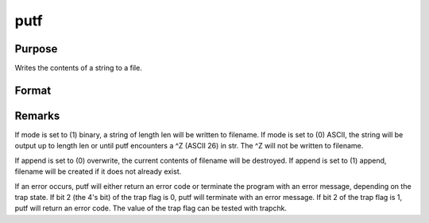 
putf
==============================================

Purpose
----------------
Writes the contents of a string to a file.

Format
----------------
.. function:: putf(filename, str, start, len, mode, append)

    :param filename: name of output file.
    :type filename: string

    :param str:  All or
        part of str may be written out.
    :type str: string to be written to filename

    :param start: beginning position in str of output
        string.
    :type start: scalar

    :param len: length of output string.
    :type len: scalar

    :param mode: output mode, (0) ASCII or (1) binary.
    :type mode: scalar

    :param append: file write mode, (0) overwrite or (1) append.
    :type append: scalar

    :returns: ret (*scalar*), return code.

    .. csv-table::
        :widths: auto

        "0", "normal return"
        "1", "null file name"
        "2", "file open error"
        "3", "file write error"
        "4", "output string too long"
        "5", "null output string, or illegal mode value"
        "6", "illegal append value"
        "16", "(1) append specified but file did not exist; file was created (warning only)"



Remarks
-------

If mode is set to (1) binary, a string of length len will be written to
filename. If mode is set to (0) ASCII, the string will be output up to
length len or until putf encounters a ^Z (ASCII 26) in str. The ^Z will
not be written to filename.

If append is set to (0) overwrite, the current contents of filename will
be destroyed. If append is set to (1) append, filename will be created
if it does not already exist.

If an error occurs, putf will either return an error code or terminate
the program with an error message, depending on the trap state. If bit 2
(the 4's bit) of the trap flag is 0, putf will terminate with an error
message. If bit 2 of the trap flag is 1, putf will return an error code.
The value of the trap flag can be tested with trapchk.

